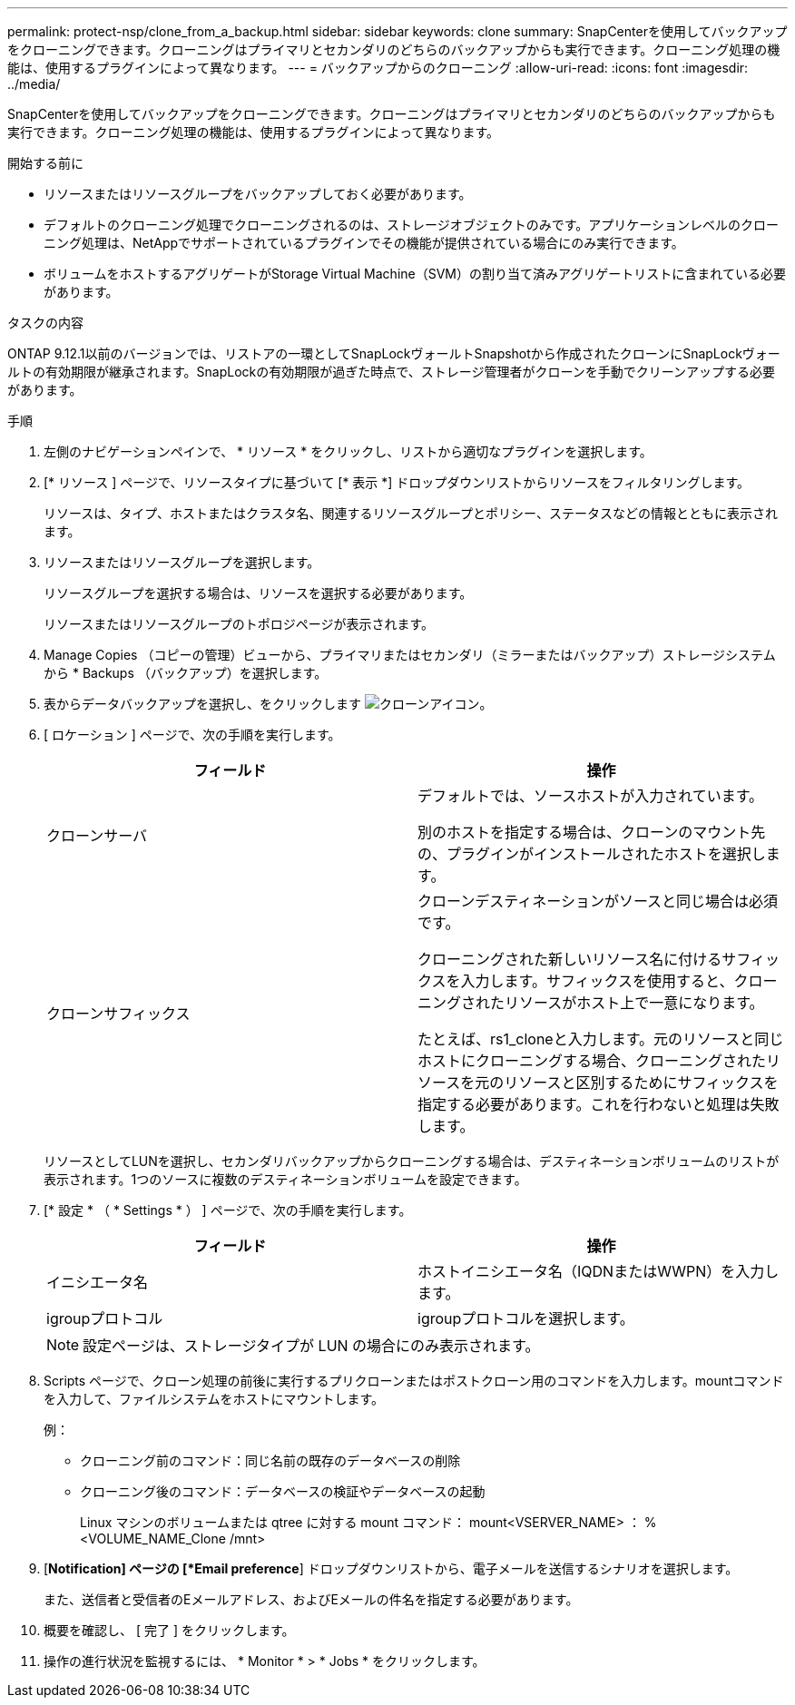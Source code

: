 ---
permalink: protect-nsp/clone_from_a_backup.html 
sidebar: sidebar 
keywords: clone 
summary: SnapCenterを使用してバックアップをクローニングできます。クローニングはプライマリとセカンダリのどちらのバックアップからも実行できます。クローニング処理の機能は、使用するプラグインによって異なります。 
---
= バックアップからのクローニング
:allow-uri-read: 
:icons: font
:imagesdir: ../media/


[role="lead"]
SnapCenterを使用してバックアップをクローニングできます。クローニングはプライマリとセカンダリのどちらのバックアップからも実行できます。クローニング処理の機能は、使用するプラグインによって異なります。

.開始する前に
* リソースまたはリソースグループをバックアップしておく必要があります。
* デフォルトのクローニング処理でクローニングされるのは、ストレージオブジェクトのみです。アプリケーションレベルのクローニング処理は、NetAppでサポートされているプラグインでその機能が提供されている場合にのみ実行できます。
* ボリュームをホストするアグリゲートがStorage Virtual Machine（SVM）の割り当て済みアグリゲートリストに含まれている必要があります。


.タスクの内容
ONTAP 9.12.1以前のバージョンでは、リストアの一環としてSnapLockヴォールトSnapshotから作成されたクローンにSnapLockヴォールトの有効期限が継承されます。SnapLockの有効期限が過ぎた時点で、ストレージ管理者がクローンを手動でクリーンアップする必要があります。

.手順
. 左側のナビゲーションペインで、 * リソース * をクリックし、リストから適切なプラグインを選択します。
. [* リソース ] ページで、リソースタイプに基づいて [* 表示 *] ドロップダウンリストからリソースをフィルタリングします。
+
リソースは、タイプ、ホストまたはクラスタ名、関連するリソースグループとポリシー、ステータスなどの情報とともに表示されます。

. リソースまたはリソースグループを選択します。
+
リソースグループを選択する場合は、リソースを選択する必要があります。

+
リソースまたはリソースグループのトポロジページが表示されます。

. Manage Copies （コピーの管理）ビューから、プライマリまたはセカンダリ（ミラーまたはバックアップ）ストレージシステムから * Backups （バックアップ）を選択します。
. 表からデータバックアップを選択し、をクリックします image:../media/clone_icon.gif["クローンアイコン"]。
. [ ロケーション ] ページで、次の手順を実行します。
+
|===
| フィールド | 操作 


 a| 
クローンサーバ
 a| 
デフォルトでは、ソースホストが入力されています。

別のホストを指定する場合は、クローンのマウント先の、プラグインがインストールされたホストを選択します。



 a| 
クローンサフィックス
 a| 
クローンデスティネーションがソースと同じ場合は必須です。

クローニングされた新しいリソース名に付けるサフィックスを入力します。サフィックスを使用すると、クローニングされたリソースがホスト上で一意になります。

たとえば、rs1_cloneと入力します。元のリソースと同じホストにクローニングする場合、クローニングされたリソースを元のリソースと区別するためにサフィックスを指定する必要があります。これを行わないと処理は失敗します。

|===
+
リソースとしてLUNを選択し、セカンダリバックアップからクローニングする場合は、デスティネーションボリュームのリストが表示されます。1つのソースに複数のデスティネーションボリュームを設定できます。

. [* 設定 * （ * Settings * ） ] ページで、次の手順を実行します。
+
|===
| フィールド | 操作 


 a| 
イニシエータ名
 a| 
ホストイニシエータ名（IQDNまたはWWPN）を入力します。



 a| 
igroupプロトコル
 a| 
igroupプロトコルを選択します。

|===
+

NOTE: 設定ページは、ストレージタイプが LUN の場合にのみ表示されます。

. Scripts ページで、クローン処理の前後に実行するプリクローンまたはポストクローン用のコマンドを入力します。mountコマンドを入力して、ファイルシステムをホストにマウントします。
+
例：

+
** クローニング前のコマンド：同じ名前の既存のデータベースの削除
** クローニング後のコマンド：データベースの検証やデータベースの起動
+
Linux マシンのボリュームまたは qtree に対する mount コマンド： mount<VSERVER_NAME> ： %<VOLUME_NAME_Clone /mnt>



. [*Notification] ページの [*Email preference*] ドロップダウンリストから、電子メールを送信するシナリオを選択します。
+
また、送信者と受信者のEメールアドレス、およびEメールの件名を指定する必要があります。

. 概要を確認し、 [ 完了 ] をクリックします。
. 操作の進行状況を監視するには、 * Monitor * > * Jobs * をクリックします。

